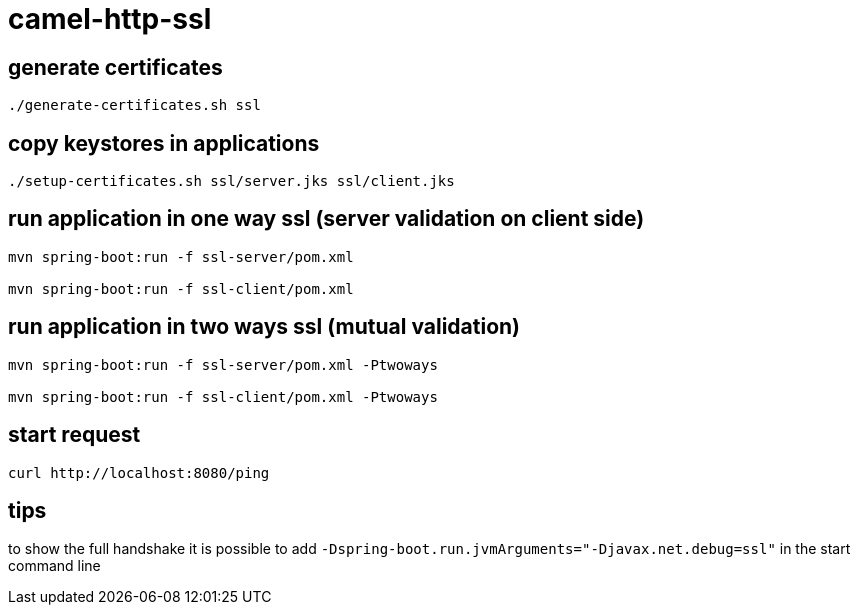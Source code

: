 = camel-http-ssl

== generate certificates

[source,bash]
----
./generate-certificates.sh ssl
----

== copy keystores in applications

[source,bash]
----
./setup-certificates.sh ssl/server.jks ssl/client.jks
----

== run application in one way ssl (server validation on client side)

[source,bash]
----
mvn spring-boot:run -f ssl-server/pom.xml

mvn spring-boot:run -f ssl-client/pom.xml
----

== run application in two ways ssl (mutual validation)

[source,bash]
----
mvn spring-boot:run -f ssl-server/pom.xml -Ptwoways

mvn spring-boot:run -f ssl-client/pom.xml -Ptwoways
----

== start request

[source,bash]
----
curl http://localhost:8080/ping
----

== tips

to show the full handshake it is possible to add `-Dspring-boot.run.jvmArguments="-Djavax.net.debug=ssl"` in the start command line

